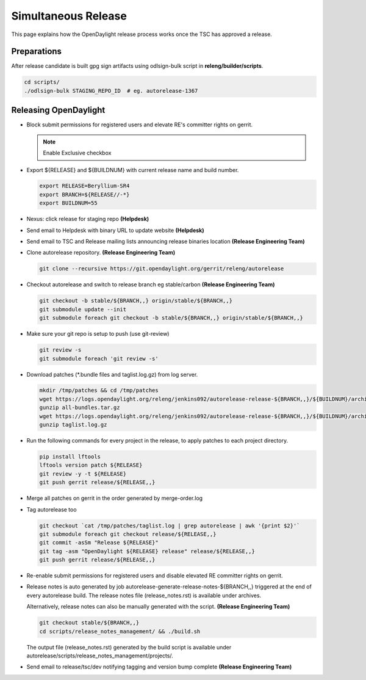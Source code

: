 ********************
Simultaneous Release
********************

This page explains how the OpenDaylight release process works once the TSC has
approved a release.

Preparations
============

After release candidate is built gpg sign artifacts using odlsign-bulk script in
**releng/builder/scripts**.

.. code-block:: bash

    cd scripts/
    ./odlsign-bulk STAGING_REPO_ID  # eg. autorelease-1367

Releasing OpenDaylight
======================

- Block submit permissions for registered users and elevate RE's committer rights on gerrit.

  .. figure:: images/gerrit-update-committer-rights.png

  .. note::

     Enable Exclusive checkbox

- Export ${RELEASE} and ${BUILDNUM} with current release name and build number.

  .. code-block:: bash

     export RELEASE=Beryllium-SR4
     export BRANCH=${RELEASE//-*}
     export BUILDNUM=55

- Nexus: click release for staging repo **(Helpdesk)**
- Send email to Helpdesk with binary URL to update website **(Helpdesk)**
- Send email to TSC and Release mailing lists announcing release binaries location **(Release Engineering Team)**
- Clone autorelease repository. **(Release Engineering Team)**

  .. code-block:: bash

      git clone --recursive https://git.opendaylight.org/gerrit/releng/autorelease

- Checkout autorelease and switch to release branch eg stable/carbon **(Release Engineering Team)**

  .. code-block:: bash

      git checkout -b stable/${BRANCH,,} origin/stable/${BRANCH,,}
      git submodule update --init
      git submodule foreach git checkout -b stable/${BRANCH,,} origin/stable/${BRANCH,,}

- Make sure your git repo is setup to push (use git-review)

  .. code-block:: bash

      git review -s
      git submodule foreach 'git review -s'

- Download patches (\*.bundle files and taglist.log.gz) from log server.

  .. code-block:: bash

      mkdir /tmp/patches && cd /tmp/patches
      wget https://logs.opendaylight.org/releng/jenkins092/autorelease-release-${BRANCH,,}/${BUILDNUM}/archives/all-bundles.tar.gz
      gunzip all-bundles.tar.gz
      wget https://logs.opendaylight.org/releng/jenkins092/autorelease-release-${BRANCH,,}/${BUILDNUM}/archives/patches/taglist.log.gz
      gunzip taglist.log.gz

- Run the following commands for every project in the release, to apply patches to each project directory.

  .. code-block:: bash

      pip install lftools
      lftools version patch ${RELEASE}
      git review -y -t ${RELEASE}
      git push gerrit release/${RELEASE,,}

- Merge all patches on gerrit in the order generated by merge-order.log

- Tag autorelease too

  .. code-block:: bash

      git checkout `cat /tmp/patches/taglist.log | grep autorelease | awk '{print $2}'`
      git submodule foreach git checkout release/${RELEASE,,}
      git commit -asSm "Release ${RELEASE}"
      git tag -asm "OpenDaylight ${RELEASE} release" release/${RELEASE,,}
      git push gerrit release/${RELEASE,,}

- Re-enable submit permissions for registered users and disable elevated RE committer rights on gerrit.

- Release notes is auto generated by job autorelease-generate-release-notes-${BRANCH,,}
  triggered at the end of every autorelease build. The release notes file (release_notes.rst) is
  available under archives.

  Alternatively, release notes can also be manually generated with the script.
  **(Release Engineering Team)**

  .. code-block:: bash

      git checkout stable/${BRANCH,,}
      cd scripts/release_notes_management/ && ./build.sh

  The output file (release_notes.rst) generated by the build script is available under autorelease/scripts/release_notes_management/projects/.

- Send email to release/tsc/dev notifying tagging and version bump complete **(Release Engineering Team)**

